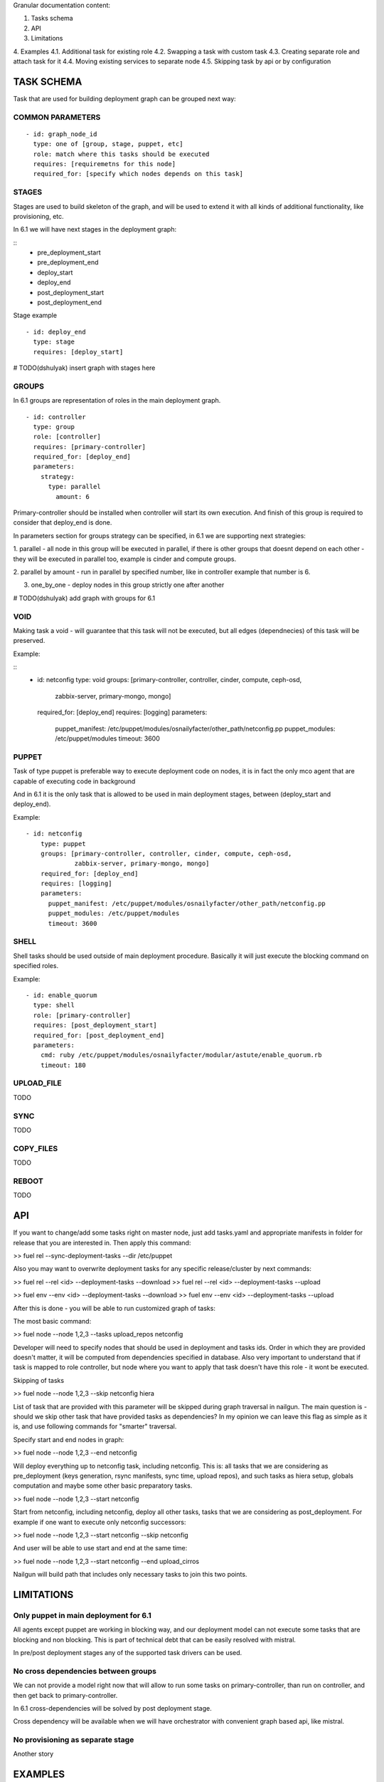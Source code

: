 
Granular documentation content:

1. Tasks schema
2. API
3. Limitations
4. Examples
4.1. Additional task for existing role
4.2. Swapping a task with custom task
4.3. Creating separate role and attach task for it
4.4. Moving existing services to separate node
4.5. Skipping task by api or by configuration

===========================
TASK SCHEMA
===========================

Task that are used for building deployment graph can be grouped next way:


COMMON PARAMETERS
-----------------

::

  - id: graph_node_id
    type: one of [group, stage, puppet, etc]
    role: match where this tasks should be executed
    requires: [requiremetns for this node]
    required_for: [specify which nodes depends on this task]


STAGES
-------
Stages are used to build skeleton of the graph, and will be used to extend
it with all kinds of additional functionality, like provisioning, etc.

In 6.1 we will have next stages in the deployment graph:

::
    - pre_deployment_start
    - pre_deployment_end
    - deploy_start
    - deploy_end
    - post_deployment_start
    - post_deployment_end

Stage example

::

  - id: deploy_end
    type: stage
    requires: [deploy_start]

# TODO(dshulyak) insert graph with stages here

GROUPS
-------
In 6.1 groups are representation of roles in the main deployment graph.

::

  - id: controller
    type: group
    role: [controller]
    requires: [primary-controller]
    required_for: [deploy_end]
    parameters:
      strategy:
        type: parallel
          amount: 6

Primary-controller should be installed when controller will start its own
execution.
And finish of this group is required to consider that deploy_end is done.

In parameters section for groups strategy can be specified, in 6.1 we are
supporting next strategies:

1. parallel - all node in this group will be executed in parallel, if there is
other groups that doesnt depend on each other - they will be executed in parallel
too, example is cinder and compute groups.

2. parallel by amount - run in parallel by specified number, like in controller
example that number is 6.

3. one_by_one - deploy nodes in this group strictly one after another

# TODO(dshulyak) add graph with groups for 6.1

VOID
-----

Making task a void - will guarantee that this task will not be executed,
but all edges (dependnecies) of this task will be preserved.

Example:

::
    - id: netconfig
      type: void
      groups: [primary-controller, controller, cinder, compute, ceph-osd,
               zabbix-server, primary-mongo, mongo]
      required_for: [deploy_end]
      requires: [logging]
      parameters:
        puppet_manifest: /etc/puppet/modules/osnailyfacter/other_path/netconfig.pp
        puppet_modules: /etc/puppet/modules
        timeout: 3600

PUPPET
------

Task of type puppet is preferable way to execute deployment code on nodes,
it is in fact the only mco agent that are capable of executing code in background

And in 6.1 it is the only task that is allowed to be used in main deployment stages,
between (deploy_start and deploy_end).

Example:

::

  - id: netconfig
      type: puppet
      groups: [primary-controller, controller, cinder, compute, ceph-osd,
               zabbix-server, primary-mongo, mongo]
      required_for: [deploy_end]
      requires: [logging]
      parameters:
        puppet_manifest: /etc/puppet/modules/osnailyfacter/other_path/netconfig.pp
        puppet_modules: /etc/puppet/modules
        timeout: 3600

SHELL
-----

Shell tasks should be used outside of main deployment procedure.
Basically it will just execute the blocking command on specified roles.

Example:

::

  - id: enable_quorum
    type: shell
    role: [primary-controller]
    requires: [post_deployment_start]
    required_for: [post_deployment_end]
    parameters:
      cmd: ruby /etc/puppet/modules/osnailyfacter/modular/astute/enable_quorum.rb
      timeout: 180


UPLOAD_FILE
------------

TODO

SYNC
------------

TODO

COPY_FILES
-----------

TODO

REBOOT
---------

TODO


==================
API
==================

If you want to change/add some tasks right on
master node, just add tasks.yaml
and appropriate manifests in folder for release that you are interested in.
Then apply this command:

>> fuel rel --sync-deployment-tasks --dir /etc/puppet

Also you may want to overwrite deployment tasks for any specific
release/cluster by next commands:

>> fuel rel --rel <id> --deployment-tasks --download
>> fuel rel --rel <id> --deployment-tasks --upload

>> fuel env --env <id> --deployment-tasks --download
>> fuel env --env <id> --deployment-tasks --upload

After this is done - you will be able to run customized graph of tasks:

The most basic command:

>> fuel node --node 1,2,3 --tasks upload_repos netconfig

Developer will need to specify nodes that should be used in deployment and
tasks ids. Order in which they are provided doesn't matter,
it will be computed from dependencies specified in database. Also very
important to understand that if task is mapped to role controller,
but node where you want to apply that task doesn't have this role - it wont
be executed.

Skipping of tasks

>> fuel node --node 1,2,3 --skip netconfig hiera

List of task that are provided with this parameter will be skipped during
graph traversal in nailgun.
The main question is - should we skip other task that have provided tasks
as dependencies?
In my opinion we can leave this flag as simple as it is, and use following
commands for "smarter" traversal.

Specify start and end nodes in graph:

>> fuel node --node 1,2,3 --end netconfig

Will deploy everything up to netconfig task, including netconfig. This is:
all tasks that we are considering as pre_deployment (keys generation, rsync
manifests, sync time, upload repos),
and such tasks as hiera setup, globals computation and maybe some other
basic preparatory tasks.

>> fuel node --node 1,2,3 --start netconfig

Start from netconfig, including netconfig, deploy all other tasks, tasks
that we are considering as post_deployment.
For example if one want to execute only netconfig successors:

>> fuel node --node 1,2,3 --start netconfig --skip netconfig

And user will be able to use start and end at the same time:

>> fuel node --node 1,2,3 --start netconfig --end upload_cirros

Nailgun will build path that includes only necessary tasks to join this two
points.

=============
LIMITATIONS
=============

Only puppet in main deployment for 6.1
---------------------------------------

All agents except puppet are working in blocking way, and our deployment
model can not execute some tasks that are blocking and non blocking.
This is part of technical debt that can be easily resolved with mistral.

In pre/post deployment stages any of the supported task drivers can be used.

No cross dependencies between groups
------------------------------------------------------------------

We can not provide a model right now that will allow to run some tasks
on primary-controller, than run on controller, and then get back to
primary-controller.

In 6.1 cross-dependencies will be solved by post deployment stage.

Cross dependency will be available when we will have orchestrator with
convenient graph based api, like mistral.

No provisioning as separate stage
----------------------------------

Another story


=============
EXAMPLES
=============

Additional task for existing role
---------------------------------

Add task description in

::
   /etc/puppet/2014.2-6.1/modules/my_tasks.yaml

   - id: my_task
     type: puppet
     groups: [compute]
     required_for: [deploy_end]
     requires: [netconfig]
     parameters:
        puppet_manifest: /etc/puppet/modules/my_task.pp
        puppet_modules: /etc/puppet/modules
        timeout: 3600

And run

::

  fuel rel --sync-deployment-tasks --dir /etc/puppet/2014.2-6.1

After syncing task to nailgun database - you will be able to deploy it on
selected groups. In this example it will be deployed after netconfig.


Swapping a task with custom task
----------------------------------------

It is just a matter of changing path to executable file.

::

     - id: netconfig
       type: puppet
       groups: [primary-controller, controller, cinder, compute, ceph-osd, zabbix-server, primary-mongo, mongo]
       required_for: [deploy_end]
       requires: [logging]
       parameters:

           # puppet_manifest: /etc/puppet/modules/osnailyfacter/netconfig.pp

           /etc/puppet/modules/osnailyfacter/custom_netwrok_configuration.pp
           puppet_modules: /etc/puppet/modules
           timeout: 3600


Creating separate role and attach task for it
-----------------------------------------------

# NOTE(dshulyak) role creation is not in master yet, but will be soon

::

  Create a file with redis.yaml with content

  meta:
    description: Simple redis server
    name: Controller
  name: redis
  volumes_roles_mapping:
    - allocate_size: min
      id: os

  Create a role with

  fuel role --rel 1 --create --file redis.yaml

After this is done you can go on Fuel UI and see that we created a role
redis, and now can attach tasks for it.

Install redis puppet module

    puppet module install thomasvandoren-redis

Write simple manifest at /etc/puppet/modules/redis/example/simple_redis.pp

    include redis


Create configuration for fuel in /etc/puppet/modules/redis/example/redis_tasks.yaml

::

  # redis group
    - id: redis
      type: group
      role: [redis]
      required_for: [deploy_end]
      tasks: [globals, hiera, netconfig, install_redis]
      parameters:
        strategy:
            type: parallel

  # Install simple redis server
    - id: install_redis
      type: puppet
      requires: [netconfig]
      required_for: [deploy_end]
      parameters:
        puppet_manifest: /etc/puppet/modules/redis/example/simple_redis.pp
        puppet_modules: /etc/puppet/modules
        timeout: 180


fuel rel --sync-deployment-tasks --dir /etc/puppet/2014.2-6.1/

Create enviroment
  - properly configure public network (because redis packages fetched from upstream)
  - enable public network on all interfaces

Provision redis node:

   fuel node --node 1 --env 1 --provision

Finish installation on install_redis (no need to execute all different tasks from post_deployment)

  fuel node --node 1 --end install_redis


Moving existing services to separate node
--------------------------------------------

The main problem with moving services around is that there is a lot of
cross-dependencies between those services.

Lets take a look at separation of rabbitmq process
(also we will need disable creation of rabbitmq resources in pacemaker)

::

  Create a file with rabbitmq.yaml with content

  meta:
    description: Rabbitmq cluster
    name: Rabbitmq
  name: rabbitmq
  volumes_roles_mapping:
    - allocate_size: min
      id: os

  fuel role --rel 1 --create --file rabbitmq.yaml

::

  # provide information when this role should be deployed
    - id: rabbitmq
      type: group
      role: [rabbitmq]
      required_for: [primary-controller]
      parameters:
        strategy:
          type: parallel

  # task that will install rabbitmq server
    - id: rabbitmq_installation
      type: puppet
      requires: [netconfig]
      required_for: [controller_services]
      groups: [rabbitmq]
      # groups: [controller, primary-controller]
      parameters:
        puppet_manifest: /etc/puppet/modules/rabbitmq.pp
        pupput_modules: /etc/puppet/modules
        timeout: 1200

  # change endpoints of rabbitmq hosts on other nodes
    - id: change_rabbitmq_endpoints
      type: puppet
      requires: [globals, hiera]
      # all tasks that depends on galera endpoints
      required_for: [compute_services, cinder_services, contoroller_services, haproxy]
      groups: [compute, cinder, controller]
      parameters:
        puppet_manifest: /etc/puppet/modules/change_galera_endpoints.pp
        puppet_modules: /etc/puppet/modules
        timeout: 180

Perform sync and assign rabbitmq role as standalone or as part of controller.



Skipping task by api or by configuration
-----------------------------------------

There is several mechanism to skip certain task.

It can be disabledin configuration, by changing its type to void

::

  type: void

Or adding condition that is always false

::

  condition: 'true != false'

And by API request:

::
  fuel node --node 1,2,3 --skip horizon

